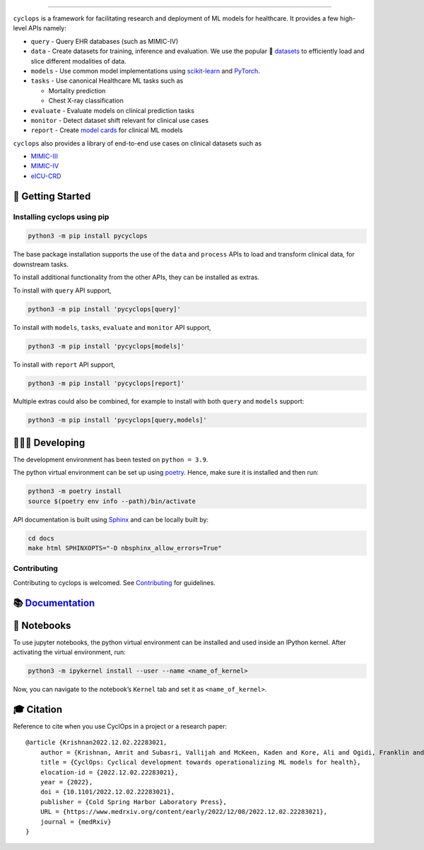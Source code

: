 .. figure:: https://github.com/VectorInstitute/cyclops/blob/main/docs/source/theme/static/cyclops_logo-dark.png?raw=true
   :alt: cyclops Logo

--------------

|PyPI| |code checks| |integration tests| |docs| |codecov| |docker|
|license|

``cyclops`` is a framework for facilitating research and deployment of
ML models for healthcare. It provides a few high-level APIs namely:

-  ``query`` - Query EHR databases (such as MIMIC-IV)
-  ``data`` - Create datasets for training, inference and evaluation. We
   use the popular 🤗
   `datasets <https://github.com/huggingface/datasets>`__ to efficiently
   load and slice different modalities of data.
-  ``models`` - Use common model implementations using
   `scikit-learn <https://scikit-learn.org/stable/>`__ and
   `PyTorch <https://pytorch.org/>`__.
-  ``tasks`` - Use canonical Healthcare ML tasks such as

   -  Mortality prediction
   -  Chest X-ray classification

-  ``evaluate`` - Evaluate models on clinical prediction tasks
-  ``monitor`` - Detect dataset shift relevant for clinical use cases
-  ``report`` - Create `model
   cards <https://vectorinstitute.github.io/cyclops/api/tutorials/mimiciii/model_card.html>`__
   for clinical ML models

``cyclops`` also provides a library of end-to-end use cases on clinical
datasets such as

-  `MIMIC-III <https://physionet.org/content/mimiciii/1.4/>`__
-  `MIMIC-IV <https://physionet.org/content/mimiciv/2.0/>`__
-  `eICU-CRD <https://eicu-crd.mit.edu/about/eicu/>`__

🐣 Getting Started
==================

Installing cyclops using pip
----------------------------

.. code:: bash

   python3 -m pip install pycyclops

The base package installation supports the use of the ``data`` and
``process`` APIs to load and transform clinical data, for downstream
tasks.

To install additional functionality from the other APIs, they can be
installed as extras.

To install with ``query`` API support,

.. code:: bash

   python3 -m pip install 'pycyclops[query]'

To install with ``models``, ``tasks``, ``evaluate`` and ``monitor`` API
support,

.. code:: bash

   python3 -m pip install 'pycyclops[models]'

To install with ``report`` API support,

.. code:: bash

   python3 -m pip install 'pycyclops[report]'

Multiple extras could also be combined, for example to install with both
``query`` and ``models`` support:

.. code:: bash

   python3 -m pip install 'pycyclops[query,models]'

🧑🏿‍💻 Developing
=======================

The development environment has been tested on ``python = 3.9``.

The python virtual environment can be set up using
`poetry <https://python-poetry.org/docs/#installation>`__. Hence, make
sure it is installed and then run:

.. code:: bash

   python3 -m poetry install
   source $(poetry env info --path)/bin/activate

API documentation is built using
`Sphinx <https://www.sphinx-doc.org/en/master/>`__ and can be locally
built by:

.. code:: bash

   cd docs
   make html SPHINXOPTS="-D nbsphinx_allow_errors=True"

Contributing
------------

Contributing to cyclops is welcomed. See
`Contributing <https://vectorinstitute.github.io/cyclops/api/intro.html>`__
for guidelines.

📚 `Documentation <https://vectorinstitute.github.io/cyclops/>`__
=================================================================

📓 Notebooks
============

To use jupyter notebooks, the python virtual environment can be
installed and used inside an IPython kernel. After activating the
virtual environment, run:

.. code:: bash

   python3 -m ipykernel install --user --name <name_of_kernel>

Now, you can navigate to the notebook’s ``Kernel`` tab and set it as
``<name_of_kernel>``.

🎓 Citation
===========

Reference to cite when you use CyclOps in a project or a research paper:

::

   @article {Krishnan2022.12.02.22283021,
       author = {Krishnan, Amrit and Subasri, Vallijah and McKeen, Kaden and Kore, Ali and Ogidi, Franklin and Alinoori, Mahshid and Lalani, Nadim and Dhalla, Azra and Verma, Amol and Razak, Fahad and Pandya, Deval and Dolatabadi, Elham},
       title = {CyclOps: Cyclical development towards operationalizing ML models for health},
       elocation-id = {2022.12.02.22283021},
       year = {2022},
       doi = {10.1101/2022.12.02.22283021},
       publisher = {Cold Spring Harbor Laboratory Press},
       URL = {https://www.medrxiv.org/content/early/2022/12/08/2022.12.02.22283021},
       journal = {medRxiv}
   }

.. |PyPI| image:: https://img.shields.io/pypi/v/pycyclops
   :target: https://pypi.org/project/pycyclops
.. |code checks| image:: https://github.com/VectorInstitute/cyclops/actions/workflows/code_checks.yml/badge.svg
   :target: https://github.com/VectorInstitute/cyclops/actions/workflows/code_checks.yml
.. |integration tests| image:: https://github.com/VectorInstitute/cyclops/actions/workflows/integration_tests.yml/badge.svg
   :target: https://github.com/VectorInstitute/cyclops/actions/workflows/integration_tests.yml
.. |docs| image:: https://github.com/VectorInstitute/cyclops/actions/workflows/docs_deploy.yml/badge.svg
   :target: https://github.com/VectorInstitute/cyclops/actions/workflows/docs_deploy.yml
.. |codecov| image:: https://codecov.io/gh/VectorInstitute/cyclops/branch/main/graph/badge.svg
   :target: https://codecov.io/gh/VectorInstitute/cyclops
.. |docker| image:: https://github.com/VectorInstitute/cyclops/actions/workflows/docker.yml/badge.svg
   :target: https://hub.docker.com/r/vectorinstitute/cyclops
.. |license| image:: https://img.shields.io/github/license/VectorInstitute/cyclops.svg
   :target: https://github.com/VectorInstitute/cyclops/blob/main/LICENSE
